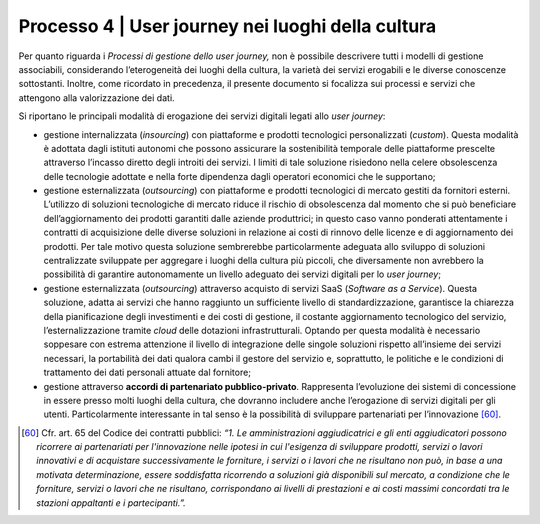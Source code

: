 Processo 4 \| User journey nei luoghi della cultura
========================================================

Per quanto riguarda i *Processi di gestione dello user journey,* non è
possibile descrivere tutti i modelli di gestione associabili,
considerando l’eterogeneità dei luoghi della cultura, la varietà dei
servizi erogabili e le diverse conoscenze sottostanti. Inoltre, come
ricordato in precedenza, il presente documento si focalizza sui processi
e servizi che attengono alla valorizzazione dei dati.

Si riportano le principali modalità di erogazione dei servizi digitali
legati allo *user journey*:

-  gestione internalizzata (*insourcing*) con piattaforme e prodotti
   tecnologici personalizzati (*custom*). Questa modalità è adottata
   dagli istituti autonomi che possono assicurare la sostenibilità
   temporale delle piattaforme prescelte attraverso l’incasso diretto
   degli introiti dei servizi. I limiti di tale soluzione risiedono
   nella celere obsolescenza delle tecnologie adottate e nella forte
   dipendenza dagli operatori economici che le supportano;

-  gestione esternalizzata (*outsourcing*) con piattaforme e prodotti
   tecnologici di mercato gestiti da fornitori esterni. L’utilizzo di
   soluzioni tecnologiche di mercato riduce il rischio di obsolescenza
   dal momento che si può beneficiare dell’aggiornamento dei prodotti
   garantiti dalle aziende produttrici; in questo caso vanno ponderati
   attentamente i contratti di acquisizione delle diverse soluzioni in
   relazione ai costi di rinnovo delle licenze e di aggiornamento dei
   prodotti. Per tale motivo questa soluzione sembrerebbe
   particolarmente adeguata allo sviluppo di soluzioni centralizzate
   sviluppate per aggregare i luoghi della cultura più piccoli, che
   diversamente non avrebbero la possibilità di garantire autonomamente
   un livello adeguato dei servizi digitali per lo *user journey*;

-  gestione esternalizzata (*outsourcing*) attraverso acquisto di
   servizi SaaS (*Software as a Service*). Questa soluzione, adatta ai
   servizi che hanno raggiunto un sufficiente livello di
   standardizzazione, garantisce la chiarezza della pianificazione degli
   investimenti e dei costi di gestione, il costante aggiornamento
   tecnologico del servizio, l’esternalizzazione tramite *cloud* delle
   dotazioni infrastrutturali. Optando per questa modalità è necessario
   soppesare con estrema attenzione il livello di integrazione delle
   singole soluzioni rispetto all’insieme dei servizi necessari, la
   portabilità dei dati qualora cambi il gestore del servizio e,
   soprattutto, le politiche e le condizioni di trattamento dei dati
   personali attuate dal fornitore;

-  gestione attraverso **accordi di partenariato pubblico-privato**.
   Rappresenta l’evoluzione dei sistemi di concessione in essere presso
   molti luoghi della cultura, che dovranno includere anche l’erogazione
   di servizi digitali per gli utenti. Particolarmente interessante in
   tal senso è la possibilità di sviluppare partenariati per
   l’innovazione [60]_.


.. [60] Cfr. art. 65 del Codice dei contratti pubblici: *“1. Le amministrazioni aggiudicatrici e gli enti aggiudicatori possono ricorrere ai partenariati per l'innovazione nelle ipotesi in cui l'esigenza di sviluppare prodotti, servizi o lavori innovativi e di acquistare successivamente le forniture, i servizi o i lavori che ne risultano non può, in base a una motivata determinazione, essere soddisfatta ricorrendo a soluzioni già disponibili sul mercato, a condizione che le forniture, servizi o lavori che ne risultano, corrispondano ai livelli di prestazioni e ai costi massimi concordati tra le stazioni appaltanti e i partecipanti.”.*
